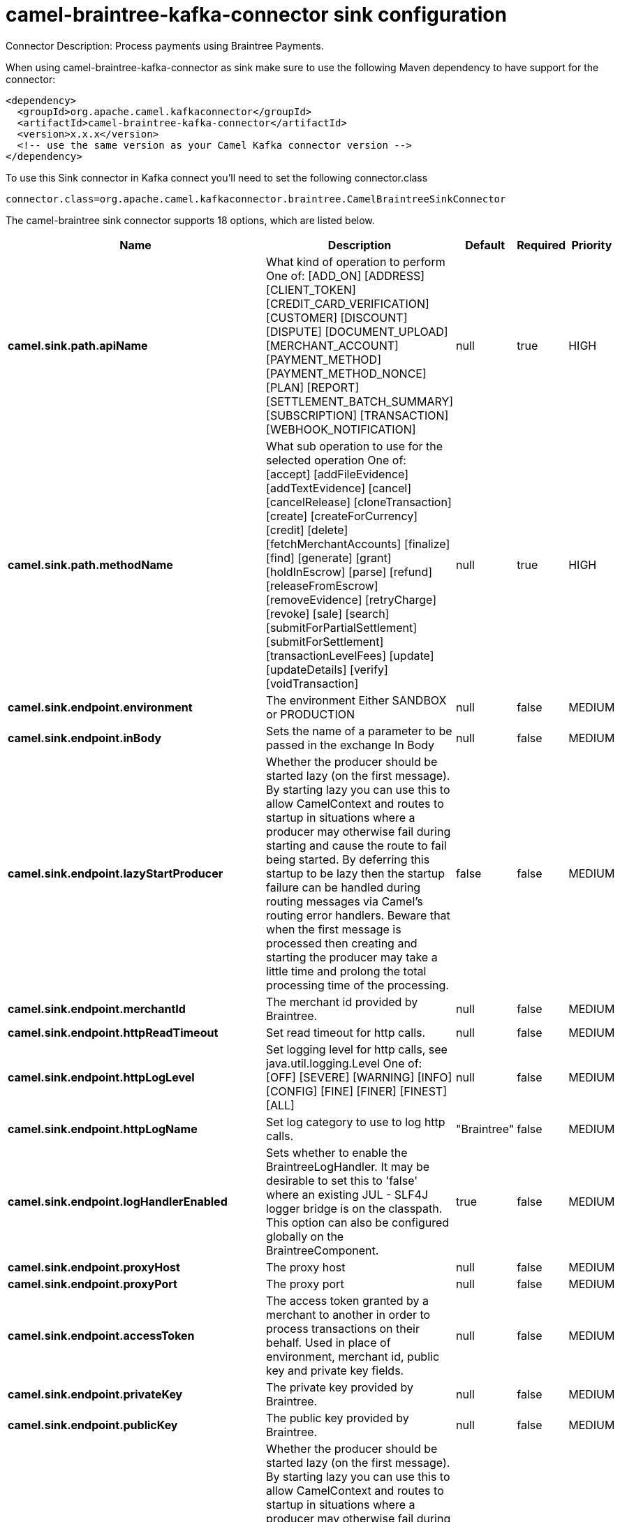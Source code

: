 // kafka-connector options: START
[[camel-braintree-kafka-connector-sink]]
= camel-braintree-kafka-connector sink configuration

Connector Description: Process payments using Braintree Payments.

When using camel-braintree-kafka-connector as sink make sure to use the following Maven dependency to have support for the connector:

[source,xml]
----
<dependency>
  <groupId>org.apache.camel.kafkaconnector</groupId>
  <artifactId>camel-braintree-kafka-connector</artifactId>
  <version>x.x.x</version>
  <!-- use the same version as your Camel Kafka connector version -->
</dependency>
----

To use this Sink connector in Kafka connect you'll need to set the following connector.class

[source,java]
----
connector.class=org.apache.camel.kafkaconnector.braintree.CamelBraintreeSinkConnector
----


The camel-braintree sink connector supports 18 options, which are listed below.



[width="100%",cols="2,5,^1,1,1",options="header"]
|===
| Name | Description | Default | Required | Priority
| *camel.sink.path.apiName* | What kind of operation to perform One of: [ADD_ON] [ADDRESS] [CLIENT_TOKEN] [CREDIT_CARD_VERIFICATION] [CUSTOMER] [DISCOUNT] [DISPUTE] [DOCUMENT_UPLOAD] [MERCHANT_ACCOUNT] [PAYMENT_METHOD] [PAYMENT_METHOD_NONCE] [PLAN] [REPORT] [SETTLEMENT_BATCH_SUMMARY] [SUBSCRIPTION] [TRANSACTION] [WEBHOOK_NOTIFICATION] | null | true | HIGH
| *camel.sink.path.methodName* | What sub operation to use for the selected operation One of: [accept] [addFileEvidence] [addTextEvidence] [cancel] [cancelRelease] [cloneTransaction] [create] [createForCurrency] [credit] [delete] [fetchMerchantAccounts] [finalize] [find] [generate] [grant] [holdInEscrow] [parse] [refund] [releaseFromEscrow] [removeEvidence] [retryCharge] [revoke] [sale] [search] [submitForPartialSettlement] [submitForSettlement] [transactionLevelFees] [update] [updateDetails] [verify] [voidTransaction] | null | true | HIGH
| *camel.sink.endpoint.environment* | The environment Either SANDBOX or PRODUCTION | null | false | MEDIUM
| *camel.sink.endpoint.inBody* | Sets the name of a parameter to be passed in the exchange In Body | null | false | MEDIUM
| *camel.sink.endpoint.lazyStartProducer* | Whether the producer should be started lazy (on the first message). By starting lazy you can use this to allow CamelContext and routes to startup in situations where a producer may otherwise fail during starting and cause the route to fail being started. By deferring this startup to be lazy then the startup failure can be handled during routing messages via Camel's routing error handlers. Beware that when the first message is processed then creating and starting the producer may take a little time and prolong the total processing time of the processing. | false | false | MEDIUM
| *camel.sink.endpoint.merchantId* | The merchant id provided by Braintree. | null | false | MEDIUM
| *camel.sink.endpoint.httpReadTimeout* | Set read timeout for http calls. | null | false | MEDIUM
| *camel.sink.endpoint.httpLogLevel* | Set logging level for http calls, see java.util.logging.Level One of: [OFF] [SEVERE] [WARNING] [INFO] [CONFIG] [FINE] [FINER] [FINEST] [ALL] | null | false | MEDIUM
| *camel.sink.endpoint.httpLogName* | Set log category to use to log http calls. | "Braintree" | false | MEDIUM
| *camel.sink.endpoint.logHandlerEnabled* | Sets whether to enable the BraintreeLogHandler. It may be desirable to set this to 'false' where an existing JUL - SLF4J logger bridge is on the classpath. This option can also be configured globally on the BraintreeComponent. | true | false | MEDIUM
| *camel.sink.endpoint.proxyHost* | The proxy host | null | false | MEDIUM
| *camel.sink.endpoint.proxyPort* | The proxy port | null | false | MEDIUM
| *camel.sink.endpoint.accessToken* | The access token granted by a merchant to another in order to process transactions on their behalf. Used in place of environment, merchant id, public key and private key fields. | null | false | MEDIUM
| *camel.sink.endpoint.privateKey* | The private key provided by Braintree. | null | false | MEDIUM
| *camel.sink.endpoint.publicKey* | The public key provided by Braintree. | null | false | MEDIUM
| *camel.component.braintree.lazyStartProducer* | Whether the producer should be started lazy (on the first message). By starting lazy you can use this to allow CamelContext and routes to startup in situations where a producer may otherwise fail during starting and cause the route to fail being started. By deferring this startup to be lazy then the startup failure can be handled during routing messages via Camel's routing error handlers. Beware that when the first message is processed then creating and starting the producer may take a little time and prolong the total processing time of the processing. | false | false | MEDIUM
| *camel.component.braintree.autowiredEnabled* | Whether autowiring is enabled. This is used for automatic autowiring options (the option must be marked as autowired) by looking up in the registry to find if there is a single instance of matching type, which then gets configured on the component. This can be used for automatic configuring JDBC data sources, JMS connection factories, AWS Clients, etc. | true | false | MEDIUM
| *camel.component.braintree.configuration* | Component configuration | null | false | MEDIUM
|===



The camel-braintree sink connector has no converters out of the box.





The camel-braintree sink connector has no transforms out of the box.





The camel-braintree sink connector has no aggregation strategies out of the box.




// kafka-connector options: END
